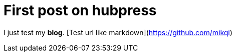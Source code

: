 = First post on hubpress
:hp-tags: HubPress, Blog, Open Source,


I just test my *blog*.
[Test url like markdown](https://github.com/mikqi)

